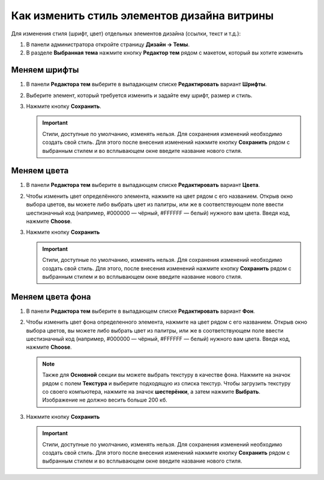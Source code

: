 ********************************************
Как изменить стиль элементов дизайна витрины
********************************************

Для изменения стиля (шрифт, цвет) отдельных элементов дизайна (ссылки, текст и т.д.):

#. В панели администратора откройте страницу **Дизайн → Темы**.

#. В разделе **Выбранная тема** нажмите кнопку **Редактор тем** рядом с макетом, который вы хотите изменить

   .. fancybox:: img/elements_01.png
       :alt: Редактор тем

=============
Меняем шрифты
=============

#. В панели **Редактора тем** выберите в выпадающем списке **Редактировать** вариант **Шрифты**.

#. Выберите элемент, который требуется изменить и задайте ему шрифт, размер и стиль.

#. Нажмите кнопку **Сохранить**.

   .. important::

       Стили, доступные по умолчанию, изменять нельзя. Для сохранения изменений необходимо создать свой стиль. Для этого после внесения изменений нажмите кнопку **Сохранить** рядом с выбранным стилем и во всплывающем окне введите название нового стиля.

   .. fancybox:: img/elements_02.png
       :alt: Шрифт

============
Меняем цвета
============

#. В панели **Редактора тем** выберите в выпадающем списке **Редактировать** вариант **Цвета**.

#. Чтобы изменить цвет определённого элемента, нажмите на цвет рядом с его названием. Открыв окно выбора цветов, вы можете либо выбрать цвет из палитры, или же в соответствующем поле ввести шестизначный код (например, #000000 — чёрный, #FFFFFF — белый) нужного вам цвета. Введя код, нажмите **Choose**.

#. Нажмите кнопку **Сохранить**

   .. important::

       Стили, доступные по умолчанию, изменять нельзя. Для сохранения изменений необходимо создать свой стиль. Для этого, после внесения изменений нажмите кнопку **Сохранить** рядом с выбранным стилем и во всплывающем окне введите название нового стиля. 

   .. fancybox:: img/elements_03.png
       :alt: Цвета

=================
Меняем цвета фона
=================

#. В панели **Редактора тем** выберите в выпадающем списке **Редактировать** вариант **Фон**.

#. Чтобы изменить цвет фона определенного элемента, нажмите на цвет рядом с его названием. Открыв окно выбора цветов, вы можете либо выбрать цвет из палитры, или же в соответствующем поле ввести шестизначный код (например, #000000 — чёрный, #FFFFFF — белый) нужного вам цвета. Введя код, нажмите **Choose**.

   .. note::

       Также для **Основной** секции вы можете выбрать текстуру в качестве фона. Нажмите на значок рядом с полем **Текстура** и выберите подходящую из списка текстур. Чтобы загрузить текстуру со своего компьютера, нажмите на значок **шестерёнки**, а затем нажмите **Выбрать**. Изображение не должно весить больше 200 кб.

#. Нажмите кнопку **Сохранить**

   .. important::

       Стили, доступные по умолчанию, изменять нельзя. Для сохранения изменений необходимо создать свой стиль. Для этого после внесения изменений нажмите кнопку **Сохранить** рядом с выбранным стилем и во всплывающем окне введите название нового стиля. 

   .. fancybox:: img/elements_04.png
       :alt: Фон
